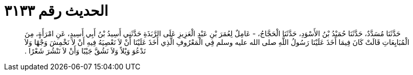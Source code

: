 
= الحديث رقم ٣١٣٣

[quote.hadith]
حَدَّثَنَا مُسَدَّدٌ، حَدَّثَنَا حُمَيْدُ بْنُ الأَسْوَدِ، حَدَّثَنَا الْحَجَّاجُ، - عَامِلٌ لِعُمَرَ بْنِ عَبْدِ الْعَزِيزِ عَلَى الرَّبَذَةِ حَدَّثَنِي أَسِيدُ بْنُ أَبِي أَسِيدٍ، عَنِ امْرَأَةٍ، مِنَ الْمُبَايِعَاتِ قَالَتْ كَانَ فِيمَا أَخَذَ عَلَيْنَا رَسُولُ اللَّهِ صلى الله عليه وسلم فِي الْمَعْرُوفِ الَّذِي أَخَذَ عَلَيْنَا أَنْ لاَ نَعْصِيَهُ فِيهِ أَنْ لاَ نَخْمِشَ وَجْهًا وَلاَ نَدْعُوَ وَيْلاً وَلاَ نَشُقَّ جَيْبًا وَأَنْ لاَ نَنْشُرَ شَعْرًا ‏.‏